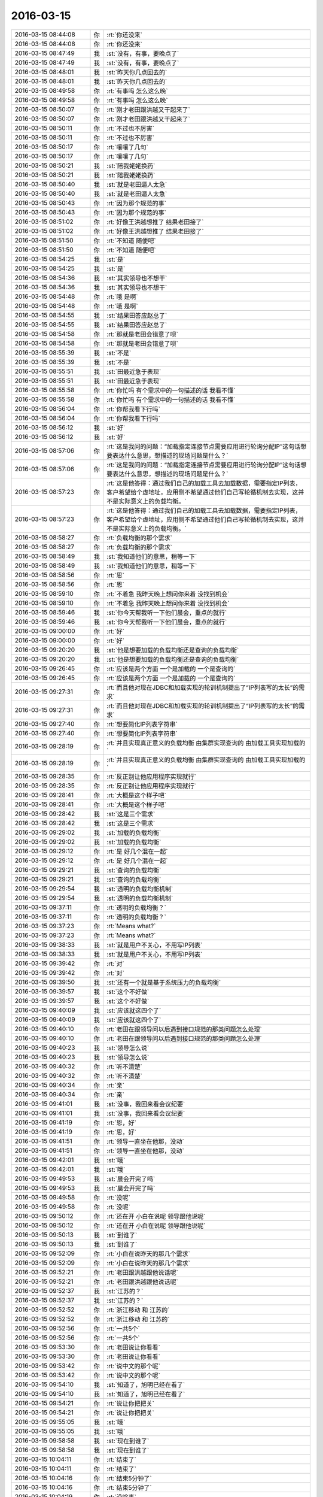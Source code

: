 2016-03-15
-------------

.. list-table::
   :widths: 25, 1, 60

   * - 2016-03-15 08:44:08
     - 你
     - :rt:`你还没来`
   * - 2016-03-15 08:44:08
     - 你
     - :rt:`你还没来`
   * - 2016-03-15 08:47:49
     - 我
     - :st:`没有，有事，要晚点了`
   * - 2016-03-15 08:47:49
     - 我
     - :st:`没有，有事，要晚点了`
   * - 2016-03-15 08:48:01
     - 我
     - :st:`昨天你几点回去的`
   * - 2016-03-15 08:48:01
     - 我
     - :st:`昨天你几点回去的`
   * - 2016-03-15 08:49:58
     - 你
     - :rt:`有事吗 怎么这么晚`
   * - 2016-03-15 08:49:58
     - 你
     - :rt:`有事吗 怎么这么晚`
   * - 2016-03-15 08:50:07
     - 你
     - :rt:`刚才老田跟洪越又干起来了`
   * - 2016-03-15 08:50:07
     - 你
     - :rt:`刚才老田跟洪越又干起来了`
   * - 2016-03-15 08:50:11
     - 你
     - :rt:`不过也不厉害`
   * - 2016-03-15 08:50:11
     - 你
     - :rt:`不过也不厉害`
   * - 2016-03-15 08:50:17
     - 你
     - :rt:`嚷嚷了几句`
   * - 2016-03-15 08:50:17
     - 你
     - :rt:`嚷嚷了几句`
   * - 2016-03-15 08:50:21
     - 我
     - :st:`陪我姥姥换药`
   * - 2016-03-15 08:50:21
     - 我
     - :st:`陪我姥姥换药`
   * - 2016-03-15 08:50:40
     - 我
     - :st:`就是老田逼人太急`
   * - 2016-03-15 08:50:40
     - 我
     - :st:`就是老田逼人太急`
   * - 2016-03-15 08:50:43
     - 你
     - :rt:`因为那个规范的事`
   * - 2016-03-15 08:50:43
     - 你
     - :rt:`因为那个规范的事`
   * - 2016-03-15 08:51:02
     - 你
     - :rt:`好像王洪越想推了 结果老田接了`
   * - 2016-03-15 08:51:02
     - 你
     - :rt:`好像王洪越想推了 结果老田接了`
   * - 2016-03-15 08:51:50
     - 你
     - :rt:`不知道 随便吧`
   * - 2016-03-15 08:51:50
     - 你
     - :rt:`不知道 随便吧`
   * - 2016-03-15 08:54:25
     - 我
     - :st:`是`
   * - 2016-03-15 08:54:25
     - 我
     - :st:`是`
   * - 2016-03-15 08:54:36
     - 我
     - :st:`其实领导也不想干`
   * - 2016-03-15 08:54:36
     - 我
     - :st:`其实领导也不想干`
   * - 2016-03-15 08:54:48
     - 你
     - :rt:`哦 是啊`
   * - 2016-03-15 08:54:48
     - 你
     - :rt:`哦 是啊`
   * - 2016-03-15 08:54:55
     - 我
     - :st:`结果田答应赵总了`
   * - 2016-03-15 08:54:55
     - 我
     - :st:`结果田答应赵总了`
   * - 2016-03-15 08:54:58
     - 你
     - :rt:`那就是老田会错意了呗`
   * - 2016-03-15 08:54:58
     - 你
     - :rt:`那就是老田会错意了呗`
   * - 2016-03-15 08:55:39
     - 我
     - :st:`不是`
   * - 2016-03-15 08:55:39
     - 我
     - :st:`不是`
   * - 2016-03-15 08:55:51
     - 我
     - :st:`田最近急于表现`
   * - 2016-03-15 08:55:51
     - 我
     - :st:`田最近急于表现`
   * - 2016-03-15 08:55:58
     - 你
     - :rt:`你忙吗 有个需求中的一句描述的话 我看不懂`
   * - 2016-03-15 08:55:58
     - 你
     - :rt:`你忙吗 有个需求中的一句描述的话 我看不懂`
   * - 2016-03-15 08:56:04
     - 你
     - :rt:`你帮我看下行吗`
   * - 2016-03-15 08:56:04
     - 你
     - :rt:`你帮我看下行吗`
   * - 2016-03-15 08:56:12
     - 我
     - :st:`好`
   * - 2016-03-15 08:56:12
     - 我
     - :st:`好`
   * - 2016-03-15 08:57:06
     - 你
     - :rt:`这是我问的问题：“加载指定连接节点需要应用进行轮询分配IP”这句话想要表达什么意思，想描述的现场问题是什么？`
   * - 2016-03-15 08:57:06
     - 你
     - :rt:`这是我问的问题：“加载指定连接节点需要应用进行轮询分配IP”这句话想要表达什么意思，想描述的现场问题是什么？`
   * - 2016-03-15 08:57:23
     - 你
     - :rt:`这是他答得：通过我们自己的加载工具去加载数据，需要指定IP列表，客户希望给个虚地址，应用侧不希望通过他们自己写轮循机制去实现，这并不是实际意义上的负载均衡。`
   * - 2016-03-15 08:57:23
     - 你
     - :rt:`这是他答得：通过我们自己的加载工具去加载数据，需要指定IP列表，客户希望给个虚地址，应用侧不希望通过他们自己写轮循机制去实现，这并不是实际意义上的负载均衡。`
   * - 2016-03-15 08:58:27
     - 你
     - :rt:`负载均衡的那个需求`
   * - 2016-03-15 08:58:27
     - 你
     - :rt:`负载均衡的那个需求`
   * - 2016-03-15 08:58:49
     - 我
     - :st:`我知道他们的意思，稍等一下`
   * - 2016-03-15 08:58:49
     - 我
     - :st:`我知道他们的意思，稍等一下`
   * - 2016-03-15 08:58:56
     - 你
     - :rt:`恩`
   * - 2016-03-15 08:58:56
     - 你
     - :rt:`恩`
   * - 2016-03-15 08:59:10
     - 你
     - :rt:`不着急 我昨天晚上想问你来着 没找到机会`
   * - 2016-03-15 08:59:10
     - 你
     - :rt:`不着急 我昨天晚上想问你来着 没找到机会`
   * - 2016-03-15 08:59:46
     - 我
     - :st:`你今天帮我听一下他们晨会，重点的就行`
   * - 2016-03-15 08:59:46
     - 我
     - :st:`你今天帮我听一下他们晨会，重点的就行`
   * - 2016-03-15 09:00:00
     - 你
     - :rt:`好`
   * - 2016-03-15 09:00:00
     - 你
     - :rt:`好`
   * - 2016-03-15 09:20:20
     - 我
     - :st:`他是想要加载的负载均衡还是查询的负载均衡`
   * - 2016-03-15 09:20:20
     - 我
     - :st:`他是想要加载的负载均衡还是查询的负载均衡`
   * - 2016-03-15 09:26:45
     - 你
     - :rt:`应该是两个方面 一个是加载的 一个是查询的`
   * - 2016-03-15 09:26:45
     - 你
     - :rt:`应该是两个方面 一个是加载的 一个是查询的`
   * - 2016-03-15 09:27:31
     - 你
     - :rt:`而且他对现在JDBC和加载实现的轮训机制提出了“IP列表写的太长”的需求`
   * - 2016-03-15 09:27:31
     - 你
     - :rt:`而且他对现在JDBC和加载实现的轮训机制提出了“IP列表写的太长”的需求`
   * - 2016-03-15 09:27:40
     - 你
     - :rt:`想要简化IP列表字符串`
   * - 2016-03-15 09:27:40
     - 你
     - :rt:`想要简化IP列表字符串`
   * - 2016-03-15 09:28:19
     - 你
     - :rt:`并且实现真正意义的负载均衡 由集群实现查询的 由加载工具实现加载的`
   * - 2016-03-15 09:28:19
     - 你
     - :rt:`并且实现真正意义的负载均衡 由集群实现查询的 由加载工具实现加载的`
   * - 2016-03-15 09:28:35
     - 你
     - :rt:`反正别让他应用程序实现就行`
   * - 2016-03-15 09:28:35
     - 你
     - :rt:`反正别让他应用程序实现就行`
   * - 2016-03-15 09:28:41
     - 你
     - :rt:`大概是这个样子吧`
   * - 2016-03-15 09:28:41
     - 你
     - :rt:`大概是这个样子吧`
   * - 2016-03-15 09:28:42
     - 我
     - :st:`这是三个需求`
   * - 2016-03-15 09:28:42
     - 我
     - :st:`这是三个需求`
   * - 2016-03-15 09:29:02
     - 我
     - :st:`加载的负载均衡`
   * - 2016-03-15 09:29:02
     - 我
     - :st:`加载的负载均衡`
   * - 2016-03-15 09:29:12
     - 你
     - :rt:`是 好几个混在一起`
   * - 2016-03-15 09:29:12
     - 你
     - :rt:`是 好几个混在一起`
   * - 2016-03-15 09:29:21
     - 我
     - :st:`查询的负载均衡`
   * - 2016-03-15 09:29:21
     - 我
     - :st:`查询的负载均衡`
   * - 2016-03-15 09:29:54
     - 我
     - :st:`透明的负载均衡机制`
   * - 2016-03-15 09:29:54
     - 我
     - :st:`透明的负载均衡机制`
   * - 2016-03-15 09:37:11
     - 你
     - :rt:`透明的负载均衡？`
   * - 2016-03-15 09:37:11
     - 你
     - :rt:`透明的负载均衡？`
   * - 2016-03-15 09:37:23
     - 你
     - :rt:`Means what?`
   * - 2016-03-15 09:37:23
     - 你
     - :rt:`Means what?`
   * - 2016-03-15 09:38:33
     - 我
     - :st:`就是用户不关心，不用写IP列表`
   * - 2016-03-15 09:38:33
     - 我
     - :st:`就是用户不关心，不用写IP列表`
   * - 2016-03-15 09:39:42
     - 你
     - :rt:`对`
   * - 2016-03-15 09:39:42
     - 你
     - :rt:`对`
   * - 2016-03-15 09:39:50
     - 我
     - :st:`还有一个就是基于系统压力的负载均衡`
   * - 2016-03-15 09:39:57
     - 我
     - :st:`这个不好做`
   * - 2016-03-15 09:39:57
     - 我
     - :st:`这个不好做`
   * - 2016-03-15 09:40:09
     - 我
     - :st:`应该就这四个了`
   * - 2016-03-15 09:40:09
     - 我
     - :st:`应该就这四个了`
   * - 2016-03-15 09:40:10
     - 你
     - :rt:`老田在跟领导问以后遇到接口规范的那类问题怎么处理`
   * - 2016-03-15 09:40:10
     - 你
     - :rt:`老田在跟领导问以后遇到接口规范的那类问题怎么处理`
   * - 2016-03-15 09:40:23
     - 我
     - :st:`领导怎么说`
   * - 2016-03-15 09:40:23
     - 我
     - :st:`领导怎么说`
   * - 2016-03-15 09:40:32
     - 你
     - :rt:`听不清楚`
   * - 2016-03-15 09:40:32
     - 你
     - :rt:`听不清楚`
   * - 2016-03-15 09:40:34
     - 你
     - :rt:`亲`
   * - 2016-03-15 09:40:34
     - 你
     - :rt:`亲`
   * - 2016-03-15 09:41:01
     - 我
     - :st:`没事，我回来看会议纪要`
   * - 2016-03-15 09:41:01
     - 我
     - :st:`没事，我回来看会议纪要`
   * - 2016-03-15 09:41:19
     - 你
     - :rt:`恩，好`
   * - 2016-03-15 09:41:19
     - 你
     - :rt:`恩，好`
   * - 2016-03-15 09:41:51
     - 你
     - :rt:`领导一直坐在他那，没动`
   * - 2016-03-15 09:41:51
     - 你
     - :rt:`领导一直坐在他那，没动`
   * - 2016-03-15 09:42:01
     - 我
     - :st:`哦`
   * - 2016-03-15 09:42:01
     - 我
     - :st:`哦`
   * - 2016-03-15 09:49:53
     - 我
     - :st:`晨会开完了吗`
   * - 2016-03-15 09:49:53
     - 我
     - :st:`晨会开完了吗`
   * - 2016-03-15 09:49:58
     - 你
     - :rt:`没呢`
   * - 2016-03-15 09:49:58
     - 你
     - :rt:`没呢`
   * - 2016-03-15 09:50:12
     - 你
     - :rt:`还在开 小白在说呢 领导跟他说呢`
   * - 2016-03-15 09:50:12
     - 你
     - :rt:`还在开 小白在说呢 领导跟他说呢`
   * - 2016-03-15 09:50:13
     - 我
     - :st:`到谁了`
   * - 2016-03-15 09:50:13
     - 我
     - :st:`到谁了`
   * - 2016-03-15 09:52:09
     - 你
     - :rt:`小白在说昨天的那几个需求`
   * - 2016-03-15 09:52:09
     - 你
     - :rt:`小白在说昨天的那几个需求`
   * - 2016-03-15 09:52:21
     - 你
     - :rt:`老田跟洪越跟他说话呢`
   * - 2016-03-15 09:52:21
     - 你
     - :rt:`老田跟洪越跟他说话呢`
   * - 2016-03-15 09:52:37
     - 我
     - :st:`江苏的？`
   * - 2016-03-15 09:52:37
     - 我
     - :st:`江苏的？`
   * - 2016-03-15 09:52:52
     - 你
     - :rt:`浙江移动 和 江苏的`
   * - 2016-03-15 09:52:52
     - 你
     - :rt:`浙江移动 和 江苏的`
   * - 2016-03-15 09:52:56
     - 你
     - :rt:`一共5个`
   * - 2016-03-15 09:52:56
     - 你
     - :rt:`一共5个`
   * - 2016-03-15 09:53:30
     - 你
     - :rt:`老田说让你看看`
   * - 2016-03-15 09:53:30
     - 你
     - :rt:`老田说让你看看`
   * - 2016-03-15 09:53:42
     - 你
     - :rt:`说中文的那个呢`
   * - 2016-03-15 09:53:42
     - 你
     - :rt:`说中文的那个呢`
   * - 2016-03-15 09:54:10
     - 我
     - :st:`知道了，旭明已经在看了`
   * - 2016-03-15 09:54:10
     - 我
     - :st:`知道了，旭明已经在看了`
   * - 2016-03-15 09:54:21
     - 你
     - :rt:`说让你把把关`
   * - 2016-03-15 09:54:21
     - 你
     - :rt:`说让你把把关`
   * - 2016-03-15 09:55:05
     - 我
     - :st:`哦`
   * - 2016-03-15 09:55:05
     - 我
     - :st:`哦`
   * - 2016-03-15 09:58:58
     - 我
     - :st:`现在到谁了`
   * - 2016-03-15 09:58:58
     - 我
     - :st:`现在到谁了`
   * - 2016-03-15 10:04:11
     - 你
     - :rt:`结束了`
   * - 2016-03-15 10:04:11
     - 你
     - :rt:`结束了`
   * - 2016-03-15 10:04:16
     - 你
     - :rt:`结束5分钟了`
   * - 2016-03-15 10:04:16
     - 你
     - :rt:`结束5分钟了`
   * - 2016-03-15 10:04:19
     - 你
     - :rt:`没啥事`
   * - 2016-03-15 10:04:19
     - 你
     - :rt:`没啥事`
   * - 2016-03-15 10:04:37
     - 我
     - :st:`好的，我快到了`
   * - 2016-03-15 10:04:37
     - 我
     - :st:`好的，我快到了`
   * - 2016-03-15 10:04:43
     - 你
     - :rt:`你说这个需求要加载的负载均衡吗？`
   * - 2016-03-15 10:04:43
     - 你
     - :rt:`你说这个需求要加载的负载均衡吗？`
   * - 2016-03-15 10:04:53
     - 你
     - :rt:`我觉得没有加载的负载均衡`
   * - 2016-03-15 10:04:53
     - 你
     - :rt:`我觉得没有加载的负载均衡`
   * - 2016-03-15 10:05:22
     - 你
     - :rt:`还有你说的那个基于系统压力的负载均衡是啥意思啊`
   * - 2016-03-15 10:05:22
     - 你
     - :rt:`还有你说的那个基于系统压力的负载均衡是啥意思啊`
   * - 2016-03-15 10:06:14
     - 我
     - :st:`你车上放的是什么`
   * - 2016-03-15 10:06:14
     - 我
     - :st:`你车上放的是什么`
   * - 2016-03-15 10:06:19
     - 我
     - :st:`河马吗`
   * - 2016-03-15 10:06:19
     - 我
     - :st:`河马吗`
   * - 2016-03-15 10:06:32
     - 你
     - :rt:`我也不知道 大粉色`
   * - 2016-03-15 10:06:32
     - 你
     - :rt:`我也不知道 大粉色`
   * - 2016-03-15 10:06:36
     - 你
     - :rt:`跟我哥抢来的`
   * - 2016-03-15 10:06:36
     - 你
     - :rt:`跟我哥抢来的`
   * - 2016-03-15 10:07:16
     - 我
     - :st:`哦`
   * - 2016-03-15 10:07:16
     - 我
     - :st:`哦`
   * - 2016-03-15 10:07:41
     - 我
     - :st:`等我到了和你讲需求吧`
   * - 2016-03-15 10:07:41
     - 我
     - :st:`等我到了和你讲需求吧`
   * - 2016-03-15 10:07:49
     - 我
     - :st:`手机打字太费劲`
   * - 2016-03-15 10:07:49
     - 我
     - :st:`手机打字太费劲`
   * - 2016-03-15 10:13:00
     - 你
     - :rt:`Ok`
   * - 2016-03-15 10:13:00
     - 你
     - :rt:`Ok`
   * - 2016-03-15 11:02:02
     - 我
     - :st:`我给你回邮件了`
   * - 2016-03-15 11:02:02
     - 我
     - :st:`我给你回邮件了`
   * - 2016-03-15 11:03:21
     - 我
     - :st:`另外有个问题`
   * - 2016-03-15 11:03:21
     - 我
     - :st:`另外有个问题`
   * - 2016-03-15 11:03:36
     - 你
     - :rt:`看到了`
   * - 2016-03-15 11:03:36
     - 你
     - :rt:`看到了`
   * - 2016-03-15 11:03:39
     - 我
     - :st:`这个需求是陈鹏提的`
   * - 2016-03-15 11:03:39
     - 我
     - :st:`这个需求是陈鹏提的`
   * - 2016-03-15 11:03:42
     - 你
     - :rt:`我还有问题`
   * - 2016-03-15 11:03:42
     - 你
     - :rt:`我还有问题`
   * - 2016-03-15 11:03:44
     - 你
     - :rt:`是`
   * - 2016-03-15 11:03:44
     - 你
     - :rt:`是`
   * - 2016-03-15 11:03:48
     - 我
     - :st:`但是他不是现场的`
   * - 2016-03-15 11:03:48
     - 我
     - :st:`但是他不是现场的`
   * - 2016-03-15 11:03:54
     - 我
     - :st:`他是pst的`
   * - 2016-03-15 11:03:54
     - 我
     - :st:`他是pst的`
   * - 2016-03-15 11:04:07
     - 我
     - :st:`这个人非常不靠谱`
   * - 2016-03-15 11:04:07
     - 我
     - :st:`这个人非常不靠谱`
   * - 2016-03-15 11:04:32
     - 我
     - :st:`我觉得他回复你的邮件里面很多东西都不对`
   * - 2016-03-15 11:04:32
     - 我
     - :st:`我觉得他回复你的邮件里面很多东西都不对`
   * - 2016-03-15 11:04:41
     - 你
     - :rt:`邮件不是他回的`
   * - 2016-03-15 11:04:41
     - 你
     - :rt:`邮件不是他回的`
   * - 2016-03-15 11:04:48
     - 我
     - :st:`你最好直接找用户`
   * - 2016-03-15 11:04:48
     - 我
     - :st:`你最好直接找用户`
   * - 2016-03-15 11:04:51
     - 你
     - :rt:`是杨什么的回得`
   * - 2016-03-15 11:04:51
     - 你
     - :rt:`是杨什么的回得`
   * - 2016-03-15 11:05:23
     - 我
     - :st:`我知道，我是说这个需求里面提的东西感觉不对`
   * - 2016-03-15 11:05:23
     - 我
     - :st:`我知道，我是说这个需求里面提的东西感觉不对`
   * - 2016-03-15 11:05:39
     - 我
     - :st:`有点胡提的感觉`
   * - 2016-03-15 11:05:39
     - 我
     - :st:`有点胡提的感觉`
   * - 2016-03-15 11:06:01
     - 你
     - :rt:`哦`
   * - 2016-03-15 11:06:01
     - 你
     - :rt:`哦`
   * - 2016-03-15 11:06:06
     - 我
     - :st:`如果按照这个，你会掉坑里的`
   * - 2016-03-15 11:06:06
     - 我
     - :st:`如果按照这个，你会掉坑里的`
   * - 2016-03-15 11:06:29
     - 我
     - :st:`他说的这些明显和咱们的系统不配`
   * - 2016-03-15 11:06:29
     - 我
     - :st:`他说的这些明显和咱们的系统不配`
   * - 2016-03-15 11:06:57
     - 你
     - :rt:`我有个问题啊，一般不都是先连接数据库，再执行sql吗？那负载均衡在这一层上边做吗`
   * - 2016-03-15 11:06:57
     - 你
     - :rt:`我有个问题啊，一般不都是先连接数据库，再执行sql吗？那负载均衡在这一层上边做吗`
   * - 2016-03-15 11:07:06
     - 我
     - :st:`所以我怀疑他们就是简单把用户的口头要求转述了`
   * - 2016-03-15 11:07:06
     - 我
     - :st:`所以我怀疑他们就是简单把用户的口头要求转述了`
   * - 2016-03-15 11:07:14
     - 我
     - :st:`不是`
   * - 2016-03-15 11:07:14
     - 我
     - :st:`不是`
   * - 2016-03-15 11:07:16
     - 你
     - :rt:`en估计是`
   * - 2016-03-15 11:07:16
     - 你
     - :rt:`en估计是`
   * - 2016-03-15 11:07:35
     - 我
     - :st:`对你来说这就风险很大`
   * - 2016-03-15 11:07:35
     - 我
     - :st:`对你来说这就风险很大`
   * - 2016-03-15 11:10:40
     - 我
     - :st:`负载均衡是在集群之外`
   * - 2016-03-15 11:10:40
     - 我
     - :st:`负载均衡是在集群之外`
   * - 2016-03-15 11:10:46
     - 你
     - :rt:`这不是我的事 我就是想知道事情的来龙去脉`
   * - 2016-03-15 11:10:46
     - 你
     - :rt:`这不是我的事 我就是想知道事情的来龙去脉`
   * - 2016-03-15 11:11:05
     - 我
     - :st:`待会我过去和你口述吧`
   * - 2016-03-15 11:11:05
     - 我
     - :st:`待会我过去和你口述吧`
   * - 2016-03-15 11:11:06
     - 你
     - :rt:`等我当面问你吧`
   * - 2016-03-15 11:11:06
     - 你
     - :rt:`等我当面问你吧`
   * - 2016-03-15 11:11:07
     - 你
     - :rt:`恩`
   * - 2016-03-15 11:11:07
     - 你
     - :rt:`恩`
   * - 2016-03-15 11:11:26
     - 你
     - :rt:`不着急 王洪越都不着急 我着什么急啊`
   * - 2016-03-15 11:11:26
     - 你
     - :rt:`不着急 王洪越都不着急 我着什么急啊`
   * - 2016-03-15 11:52:34
     - 你
     - :rt:`忙死了吧`
   * - 2016-03-15 11:52:34
     - 你
     - :rt:`忙死了吧`
   * - 2016-03-15 11:56:24
     - 我
     - :st:`是`
   * - 2016-03-15 11:56:24
     - 我
     - :st:`是`
   * - 2016-03-15 11:56:28
     - 我
     - :st:`太不给力了`
   * - 2016-03-15 11:56:28
     - 我
     - :st:`太不给力了`
   * - 2016-03-15 11:56:35
     - 我
     - :st:`什么都需要我亲自做`
   * - 2016-03-15 11:56:35
     - 我
     - :st:`什么都需要我亲自做`
   * - 2016-03-15 12:01:04
     - 我
     - :st:`江苏的事情让旭明写邮件，从昨天到今天上午11点半才发给我，结果我还得重写，刚写完`
   * - 2016-03-15 12:01:04
     - 我
     - :st:`江苏的事情让旭明写邮件，从昨天到今天上午11点半才发给我，结果我还得重写，刚写完`
   * - 2016-03-15 12:01:18
     - 我
     - :st:`早上我答应人家上午发出去的`
   * - 2016-03-15 12:01:18
     - 我
     - :st:`早上我答应人家上午发出去的`
   * - 2016-03-15 12:04:23
     - 你
     - :rt:`哎，总是这些破烂事`
   * - 2016-03-15 12:04:23
     - 你
     - :rt:`哎，总是这些破烂事`
   * - 2016-03-15 12:13:49
     - 我
     - :st:`烦死了`
   * - 2016-03-15 12:13:49
     - 我
     - :st:`烦死了`
   * - 2016-03-15 12:14:06
     - 我
     - :st:`你昨天几点走的？`
   * - 2016-03-15 12:14:06
     - 我
     - :st:`你昨天几点走的？`
   * - 2016-03-15 12:15:33
     - 你
     - :rt:`八点`
   * - 2016-03-15 12:15:33
     - 你
     - :rt:`八点`
   * - 2016-03-15 12:15:36
     - 你
     - :rt:`解决了吗`
   * - 2016-03-15 12:15:36
     - 你
     - :rt:`解决了吗`
   * - 2016-03-15 12:15:41
     - 你
     - :rt:`不是发出去了吗`
   * - 2016-03-15 12:15:41
     - 你
     - :rt:`不是发出去了吗`
   * - 2016-03-15 12:15:45
     - 你
     - :rt:`别烦了`
   * - 2016-03-15 12:15:45
     - 你
     - :rt:`别烦了`
   * - 2016-03-15 12:15:56
     - 我
     - :st:`还有好多事情呢`
   * - 2016-03-15 12:15:56
     - 我
     - :st:`还有好多事情呢`
   * - 2016-03-15 12:16:06
     - 我
     - :st:`上海电信出问题了`
   * - 2016-03-15 12:16:06
     - 我
     - :st:`上海电信出问题了`
   * - 2016-03-15 12:16:27
     - 你
     - :rt:`老毛那`
   * - 2016-03-15 12:16:27
     - 你
     - :rt:`老毛那`
   * - 2016-03-15 12:16:34
     - 你
     - :rt:`那也不是你的问题啊`
   * - 2016-03-15 12:16:34
     - 你
     - :rt:`那也不是你的问题啊`
   * - 2016-03-15 12:16:41
     - 你
     - :rt:`旭明要出差啊`
   * - 2016-03-15 12:16:41
     - 你
     - :rt:`旭明要出差啊`
   * - 2016-03-15 12:16:48
     - 我
     - :st:`对`
   * - 2016-03-15 12:16:48
     - 我
     - :st:`对`
   * - 2016-03-15 12:16:53
     - 你
     - :rt:`别烦了 碰到啥是啥吧`
   * - 2016-03-15 12:16:53
     - 你
     - :rt:`别烦了 碰到啥是啥吧`
   * - 2016-03-15 12:17:02
     - 我
     - :st:`尹志军请假了`
   * - 2016-03-15 12:17:02
     - 我
     - :st:`尹志军请假了`
   * - 2016-03-15 12:17:09
     - 我
     - :st:`这周送测`
   * - 2016-03-15 12:17:09
     - 我
     - :st:`这周送测`
   * - 2016-03-15 12:17:10
     - 你
     - :rt:`几天`
   * - 2016-03-15 12:17:10
     - 你
     - :rt:`几天`
   * - 2016-03-15 12:17:16
     - 我
     - :st:`到下周`
   * - 2016-03-15 12:17:16
     - 我
     - :st:`到下周`
   * - 2016-03-15 12:17:17
     - 你
     - :rt:`明天不来吗`
   * - 2016-03-15 12:17:17
     - 你
     - :rt:`明天不来吗`
   * - 2016-03-15 12:17:19
     - 你
     - :rt:`我晕`
   * - 2016-03-15 12:17:19
     - 你
     - :rt:`我晕`
   * - 2016-03-15 12:17:27
     - 你
     - :rt:`那把老毛换回来`
   * - 2016-03-15 12:17:27
     - 你
     - :rt:`那把老毛换回来`
   * - 2016-03-15 12:17:51
     - 你
     - :rt:`没事啊`
   * - 2016-03-15 12:17:51
     - 你
     - :rt:`没事啊`
   * - 2016-03-15 12:18:15
     - 我
     - :st:`是，我待会和领导说`
   * - 2016-03-15 12:18:15
     - 我
     - :st:`是，我待会和领导说`
   * - 2016-03-15 12:18:30
     - 你
     - :rt:`你们又跟他吃饭啊`
   * - 2016-03-15 12:18:30
     - 你
     - :rt:`你们又跟他吃饭啊`
   * - 2016-03-15 12:18:47
     - 我
     - :st:`是，领导也忙`
   * - 2016-03-15 12:18:47
     - 我
     - :st:`是，领导也忙`
   * - 2016-03-15 12:19:05
     - 你
     - :rt:`恩`
   * - 2016-03-15 12:19:05
     - 你
     - :rt:`恩`
   * - 2016-03-15 12:19:13
     - 你
     - :rt:`好吧 我不忙`
   * - 2016-03-15 12:19:13
     - 你
     - :rt:`好吧 我不忙`
   * - 2016-03-15 12:24:01
     - 我
     - :st:`睡觉吧`
   * - 2016-03-15 12:24:01
     - 我
     - :st:`睡觉吧`
   * - 2016-03-15 13:02:27
     - 我
     - [链接] `#晚安# 有人觉得爱是性，是婚姻，是清晨六点的吻，是一堆孩子，也许真是这样的，但你知道我怎么想吗？我觉得爱是想触碰又收回手。by塞林格 <http://m.weibo.cn/1841881793/DmgdhvXZp/weixin?wm=3333_2001&from=1040193010&sourcetype=weixin&isappinstalled=1>`_
   * - 2016-03-15 13:02:27
     - 我
     - [链接] `#晚安# 有人觉得爱是性，是婚姻，是清晨六点的吻，是一堆孩子，也许真是这样的，但你知道我怎么想吗？我觉得爱是想触碰又收回手。by塞林格 <http://m.weibo.cn/1841881793/DmgdhvXZp/weixin?wm=3333_2001&from=1040193010&sourcetype=weixin&isappinstalled=1>`_
   * - 2016-03-15 13:29:54
     - 我
     - :st:`睡醒了？`
   * - 2016-03-15 13:29:54
     - 我
     - :st:`睡醒了？`
   * - 2016-03-15 13:30:03
     - 你
     - :rt:`恩`
   * - 2016-03-15 13:30:03
     - 你
     - :rt:`恩`
   * - 2016-03-15 13:30:24
     - 我
     - :st:`今天有事吗？`
   * - 2016-03-15 13:30:24
     - 我
     - :st:`今天有事吗？`
   * - 2016-03-15 13:31:02
     - 你
     - :rt:`现在没啥事`
   * - 2016-03-15 13:31:02
     - 你
     - :rt:`现在没啥事`
   * - 2016-03-15 13:31:07
     - 你
     - :rt:`反正没给我安排`
   * - 2016-03-15 13:31:07
     - 你
     - :rt:`反正没给我安排`
   * - 2016-03-15 13:31:46
     - 我
     - :st:`负载均衡的需求呢`
   * - 2016-03-15 13:31:46
     - 我
     - :st:`负载均衡的需求呢`
   * - 2016-03-15 13:33:01
     - 你
     - :rt:`他没安排给我`
   * - 2016-03-15 13:33:01
     - 你
     - :rt:`他没安排给我`
   * - 2016-03-15 13:36:18
     - 我
     - :st:`你去哪了`
   * - 2016-03-15 13:36:18
     - 我
     - :st:`你去哪了`
   * - 2016-03-15 14:12:11
     - 我
     - :st:`非常棒`
   * - 2016-03-15 14:12:11
     - 我
     - :st:`非常棒`
   * - 2016-03-15 14:19:46
     - 你
     - :rt:`你这么赤裸裸的夸我 我咋这舒坦呢`
   * - 2016-03-15 14:19:46
     - 你
     - :rt:`你这么赤裸裸的夸我 我咋这舒坦呢`
   * - 2016-03-15 14:20:34
     - 我
     - :st:`哈哈`
   * - 2016-03-15 14:20:34
     - 我
     - :st:`哈哈`
   * - 2016-03-15 14:46:49
     - 我
     - :st:`你今天晚上几点走？`
   * - 2016-03-15 14:46:49
     - 我
     - :st:`你今天晚上几点走？`
   * - 2016-03-15 14:47:21
     - 我
     - :st:`我想坐你的车，他们今天冲着9点去了，我想早走`
   * - 2016-03-15 14:47:21
     - 我
     - :st:`我想坐你的车，他们今天冲着9点去了，我想早走`
   * - 2016-03-15 14:47:23
     - 你
     - :rt:`不知道呢`
   * - 2016-03-15 14:47:23
     - 你
     - :rt:`不知道呢`
   * - 2016-03-15 14:47:29
     - 你
     - :rt:`好`
   * - 2016-03-15 14:47:29
     - 你
     - :rt:`好`
   * - 2016-03-15 14:47:35
     - 你
     - :rt:`你说几点就几点`
   * - 2016-03-15 14:47:35
     - 你
     - :rt:`你说几点就几点`
   * - 2016-03-15 14:47:41
     - 我
     - :st:`好的`
   * - 2016-03-15 14:47:41
     - 我
     - :st:`好的`
   * - 2016-03-15 15:28:55
     - 我
     - :st:`我没事了`
   * - 2016-03-15 15:28:55
     - 我
     - :st:`我没事了`
   * - 2016-03-15 15:35:37
     - 你
     - :rt:`我们把负载均衡做成可选功能行吗？`
   * - 2016-03-15 15:35:37
     - 你
     - :rt:`我们把负载均衡做成可选功能行吗？`
   * - 2016-03-15 15:35:44
     - 你
     - :rt:`根据现场使用场景`
   * - 2016-03-15 15:35:44
     - 你
     - :rt:`根据现场使用场景`
   * - 2016-03-15 15:35:58
     - 你
     - :rt:`并发大 复杂	SQL时启动`
   * - 2016-03-15 15:35:58
     - 你
     - :rt:`并发大 复杂	SQL时启动`
   * - 2016-03-15 15:36:14
     - 我
     - :st:`不行`
   * - 2016-03-15 15:36:14
     - 我
     - :st:`不行`
   * - 2016-03-15 15:36:16
     - 你
     - :rt:`不出现资源瓶颈时 不启动`
   * - 2016-03-15 15:36:16
     - 你
     - :rt:`不出现资源瓶颈时 不启动`
   * - 2016-03-15 15:36:17
     - 你
     - :rt:`啊`
   * - 2016-03-15 15:36:17
     - 你
     - :rt:`啊`
   * - 2016-03-15 15:37:31
     - 我
     - :st:`是因为咱们的集群现在还没有资源评估`
   * - 2016-03-15 15:37:31
     - 我
     - :st:`是因为咱们的集群现在还没有资源评估`
   * - 2016-03-15 15:37:45
     - 你
     - :rt:`我的意识是如果做得话`
   * - 2016-03-15 15:37:45
     - 你
     - :rt:`我的意识是如果做得话`
   * - 2016-03-15 15:38:07
     - 我
     - :st:`我知道`
   * - 2016-03-15 15:38:07
     - 我
     - :st:`我知道`
   * - 2016-03-15 15:38:31
     - 你
     - :rt:`这个评估对性能应该有影响吧`
   * - 2016-03-15 15:38:31
     - 你
     - :rt:`这个评估对性能应该有影响吧`
   * - 2016-03-15 15:38:47
     - 我
     - :st:`首先需要加资源评估，这个难度大`
   * - 2016-03-15 15:38:47
     - 我
     - :st:`首先需要加资源评估，这个难度大`
   * - 2016-03-15 15:38:55
     - 我
     - :st:`不好说`
   * - 2016-03-15 15:38:55
     - 我
     - :st:`不好说`
   * - 2016-03-15 15:39:05
     - 我
     - :st:`现在还没有方案`
   * - 2016-03-15 15:39:05
     - 我
     - :st:`现在还没有方案`
   * - 2016-03-15 15:42:22
     - 你
     - :rt:`把gclusterd占用的资源拿出来就行呗`
   * - 2016-03-15 15:42:22
     - 你
     - :rt:`把gclusterd占用的资源拿出来就行呗`
   * - 2016-03-15 15:42:31
     - 你
     - :rt:`应该不会特别准确`
   * - 2016-03-15 15:42:31
     - 你
     - :rt:`应该不会特别准确`
   * - 2016-03-15 15:42:44
     - 你
     - :rt:`管他的 我先写文档 发给王洪越 气死他`
   * - 2016-03-15 15:42:44
     - 你
     - :rt:`管他的 我先写文档 发给王洪越 气死他`
   * - 2016-03-15 15:42:57
     - 我
     - :st:`你先写吧`
   * - 2016-03-15 15:42:57
     - 我
     - :st:`你先写吧`
   * - 2016-03-15 15:43:10
     - 我
     - :st:`你写完了我先看看`
   * - 2016-03-15 15:43:10
     - 我
     - :st:`你写完了我先看看`
   * - 2016-03-15 15:43:16
     - 我
     - :st:`这个坑很大`
   * - 2016-03-15 15:43:16
     - 我
     - :st:`这个坑很大`
   * - 2016-03-15 15:43:20
     - 你
     - :rt:`恩 好`
   * - 2016-03-15 15:43:20
     - 你
     - :rt:`恩 好`
   * - 2016-03-15 15:50:34
     - 你
     - :rt:`先发给你看下 你知道就行 先别说意见`
   * - 2016-03-15 15:50:34
     - 你
     - :rt:`先发给你看下 你知道就行 先别说意见`
   * - 2016-03-15 15:50:46
     - 我
     - :st:`好的`
   * - 2016-03-15 15:50:46
     - 我
     - :st:`好的`
   * - 2016-03-15 15:52:42
     - 你
     - :rt:`我不能老是靠你，犯错就犯错，我得自己淌出条路来，大不了就是他说我呗，他也不一定看出啥来`
   * - 2016-03-15 15:52:42
     - 你
     - :rt:`我不能老是靠你，犯错就犯错，我得自己淌出条路来，大不了就是他说我呗，他也不一定看出啥来`
   * - 2016-03-15 15:52:46
     - 你
     - :rt:`你先看看吧`
   * - 2016-03-15 15:52:46
     - 你
     - :rt:`你先看看吧`
   * - 2016-03-15 15:54:22
     - 你
     - :rt:`他也没说让我干，就是把需求单的外网邮件发给我了，中午1点的时候，也不布置任务，我也不知道啥意思`
   * - 2016-03-15 15:54:22
     - 你
     - :rt:`他也没说让我干，就是把需求单的外网邮件发给我了，中午1点的时候，也不布置任务，我也不知道啥意思`
   * - 2016-03-15 15:54:39
     - 我
     - :st:`哦`
   * - 2016-03-15 15:54:39
     - 我
     - :st:`哦`
   * - 2016-03-15 15:55:18
     - 我
     - :st:`你要是不想干你就别理他，你要是想干你就先干`
   * - 2016-03-15 15:55:18
     - 我
     - :st:`你要是不想干你就别理他，你要是想干你就先干`
   * - 2016-03-15 15:56:28
     - 你
     - :rt:`恩，我知道，我想干，反正也没事`
   * - 2016-03-15 15:56:28
     - 你
     - :rt:`恩，我知道，我想干，反正也没事`
   * - 2016-03-15 15:56:51
     - 我
     - :st:`好`
   * - 2016-03-15 15:56:51
     - 我
     - :st:`好`
   * - 2016-03-15 15:59:47
     - 我
     - :st:`http://wenku.baidu.com/view/a1f0023367ec102de2bd89b7.html`
   * - 2016-03-15 15:59:47
     - 我
     - :st:`http://wenku.baidu.com/view/a1f0023367ec102de2bd89b7.html`
   * - 2016-03-15 16:01:11
     - 你
     - :rt:`诶呀 妈呀`
   * - 2016-03-15 16:01:11
     - 你
     - :rt:`诶呀 妈呀`
   * - 2016-03-15 16:01:13
     - 你
     - :rt:`这么难`
   * - 2016-03-15 16:01:13
     - 你
     - :rt:`这么难`
   * - 2016-03-15 16:01:25
     - 我
     - :st:`负载均衡的资料，你看看就行了`
   * - 2016-03-15 16:01:25
     - 我
     - :st:`负载均衡的资料，你看看就行了`
   * - 2016-03-15 16:01:38
     - 我
     - :st:`这里面东西很多`
   * - 2016-03-15 16:01:38
     - 我
     - :st:`这里面东西很多`
   * - 2016-03-15 16:01:50
     - 我
     - :st:`真正做好了不是一点点`
   * - 2016-03-15 16:01:50
     - 我
     - :st:`真正做好了不是一点点`
   * - 2016-03-15 16:02:53
     - 你
     - :rt:`恩 好多`
   * - 2016-03-15 16:02:53
     - 你
     - :rt:`恩 好多`
   * - 2016-03-15 16:03:06
     - 我
     - :st:`你怎么写了两个`
   * - 2016-03-15 16:03:06
     - 我
     - :st:`你怎么写了两个`
   * - 2016-03-15 16:04:43
     - 你
     - :rt:`最终是一个 那要是做不了负载均衡 至少可以做做虚拟地址的`
   * - 2016-03-15 16:04:43
     - 你
     - :rt:`最终是一个 那要是做不了负载均衡 至少可以做做虚拟地址的`
   * - 2016-03-15 16:04:47
     - 你
     - :rt:`我这么想的`
   * - 2016-03-15 16:04:47
     - 你
     - :rt:`我这么想的`
   * - 2016-03-15 16:05:39
     - 我
     - :st:`知道了`
   * - 2016-03-15 16:05:39
     - 我
     - :st:`知道了`
   * - 2016-03-15 16:12:05
     - 你
     - :rt:`梭子鱼负载均衡机通过为多台服务器进行流量均衡、网络入侵防护等流量优化和安全扫描机制，实现应用的高可用性和安全性，并通过完善的服务器健康检查机制，为应用提供冗余。梭子鱼使用软、硬件一体化设计，避免了根据服务器台数和端口数的收费方式，为用户提供性价比极高的应用安全负载均衡。`
   * - 2016-03-15 16:12:05
     - 你
     - :rt:`梭子鱼负载均衡机通过为多台服务器进行流量均衡、网络入侵防护等流量优化和安全扫描机制，实现应用的高可用性和安全性，并通过完善的服务器健康检查机制，为应用提供冗余。梭子鱼使用软、硬件一体化设计，避免了根据服务器台数和端口数的收费方式，为用户提供性价比极高的应用安全负载均衡。`
   * - 2016-03-15 16:13:00
     - 我
     - :st:`哈哈，咱们是不会用这些东西的`
   * - 2016-03-15 16:13:00
     - 我
     - :st:`哈哈，咱们是不会用这些东西的`
   * - 2016-03-15 16:13:20
     - 你
     - :rt:`哦 好吧 我说直接买个得了 多好办 哈哈`
   * - 2016-03-15 16:13:20
     - 你
     - :rt:`哦 好吧 我说直接买个得了 多好办 哈哈`
   * - 2016-03-15 16:13:41
     - 我
     - :st:`这个不满足咱们的需求`
   * - 2016-03-15 16:13:41
     - 我
     - :st:`这个不满足咱们的需求`
   * - 2016-03-15 16:13:53
     - 我
     - :st:`其实我给你看的也不能满足用户的需求`
   * - 2016-03-15 16:13:53
     - 我
     - :st:`其实我给你看的也不能满足用户的需求`
   * - 2016-03-15 16:14:19
     - 我
     - :st:`你知道不能满足哪个需求吗？`
   * - 2016-03-15 16:14:19
     - 我
     - :st:`你知道不能满足哪个需求吗？`
   * - 2016-03-15 16:14:28
     - 你
     - :rt:`不知道`
   * - 2016-03-15 16:14:28
     - 你
     - :rt:`不知道`
   * - 2016-03-15 16:14:40
     - 我
     - :st:`仔细想想`
   * - 2016-03-15 16:14:40
     - 我
     - :st:`仔细想想`
   * - 2016-03-15 16:14:44
     - 我
     - :st:`你应该知道的`
   * - 2016-03-15 16:14:44
     - 我
     - :st:`你应该知道的`
   * - 2016-03-15 16:14:45
     - 你
     - :rt:`但是对于用户来说 实现不实现 咱们都得真诚点`
   * - 2016-03-15 16:14:48
     - 你
     - :rt:`等会`
   * - 2016-03-15 16:14:48
     - 你
     - :rt:`等会`
   * - 2016-03-15 16:14:52
     - 你
     - :rt:`我没想呢`
   * - 2016-03-15 16:14:52
     - 你
     - :rt:`我没想呢`
   * - 2016-03-15 16:14:55
     - 你
     - :rt:`我看看`
   * - 2016-03-15 16:14:55
     - 你
     - :rt:`我看看`
   * - 2016-03-15 16:17:15
     - 你
     - :rt:`心理需求？`
   * - 2016-03-15 16:17:15
     - 你
     - :rt:`心理需求？`
   * - 2016-03-15 16:17:26
     - 你
     - :rt:`哈哈 我蒙的 不知道你这个问题从何提起`
   * - 2016-03-15 16:17:26
     - 你
     - :rt:`哈哈 我蒙的 不知道你这个问题从何提起`
   * - 2016-03-15 16:17:31
     - 我
     - :st:`不对`
   * - 2016-03-15 16:17:31
     - 我
     - :st:`不对`
   * - 2016-03-15 16:17:45
     - 你
     - :rt:`不知道`
   * - 2016-03-15 16:17:45
     - 你
     - :rt:`不知道`
   * - 2016-03-15 16:18:09
     - 我
     - :st:`好好想想`
   * - 2016-03-15 16:18:09
     - 我
     - :st:`好好想想`
   * - 2016-03-15 16:18:21
     - 你
     - :rt:`你提示我下嘛`
   * - 2016-03-15 16:18:21
     - 你
     - :rt:`你提示我下嘛`
   * - 2016-03-15 16:18:28
     - 你
     - :rt:`我想不起来啊`
   * - 2016-03-15 16:18:28
     - 你
     - :rt:`我想不起来啊`
   * - 2016-03-15 16:18:33
     - 我
     - :st:`把用户的需求好好看看`
   * - 2016-03-15 16:18:33
     - 我
     - :st:`把用户的需求好好看看`
   * - 2016-03-15 16:18:51
     - 我
     - :st:`找名词，找限定词`
   * - 2016-03-15 16:19:33
     - 你
     - :rt:`需求单里的？`
   * - 2016-03-15 16:19:33
     - 你
     - :rt:`需求单里的？`
   * - 2016-03-15 16:19:49
     - 我
     - :st:`包括你问出来的`
   * - 2016-03-15 16:19:49
     - 我
     - :st:`包括你问出来的`
   * - 2016-03-15 16:22:55
     - 你
     - :rt:`名词最多的就是负载均衡了`
   * - 2016-03-15 16:22:55
     - 你
     - :rt:`名词最多的就是负载均衡了`
   * - 2016-03-15 16:23:15
     - 我
     - :st:`是，还有`
   * - 2016-03-15 16:23:15
     - 我
     - :st:`是，还有`
   * - 2016-03-15 16:24:09
     - 你
     - :rt:`并发负载大的时候，就有可能把节点跑死`
   * - 2016-03-15 16:24:09
     - 你
     - :rt:`并发负载大的时候，就有可能把节点跑死`
   * - 2016-03-15 16:24:20
     - 你
     - :rt:`并发？`
   * - 2016-03-15 16:24:20
     - 你
     - :rt:`并发？`
   * - 2016-03-15 16:24:29
     - 我
     - :st:`不是`
   * - 2016-03-15 16:24:29
     - 我
     - :st:`不是`
   * - 2016-03-15 16:25:22
     - 你
     - :rt:`我不知道 你告诉我吧`
   * - 2016-03-15 16:25:22
     - 你
     - :rt:`我不知道 你告诉我吧`
   * - 2016-03-15 16:25:44
     - 我
     - :st:`按什么进行均衡`
   * - 2016-03-15 16:25:44
     - 我
     - :st:`按什么进行均衡`
   * - 2016-03-15 16:29:09
     - 你
     - :rt:`集群自己均衡？`
   * - 2016-03-15 16:29:09
     - 你
     - :rt:`集群自己均衡？`
   * - 2016-03-15 16:29:20
     - 你
     - :rt:`实际的负载量`
   * - 2016-03-15 16:29:20
     - 你
     - :rt:`实际的负载量`
   * - 2016-03-15 16:29:27
     - 我
     - :st:`对`
   * - 2016-03-15 16:29:27
     - 我
     - :st:`对`
   * - 2016-03-15 16:29:36
     - 你
     - :rt:`这个做不到?`
   * - 2016-03-15 16:29:36
     - 你
     - :rt:`这个做不到?`
   * - 2016-03-15 16:30:12
     - 我
     - :st:`你看看哪个里面说到可以按照负载进行均衡`
   * - 2016-03-15 16:30:12
     - 我
     - :st:`你看看哪个里面说到可以按照负载进行均衡`
   * - 2016-03-15 16:33:22
     - 你
     - :rt:`你指的是MYSQL中的那些算法吗`
   * - 2016-03-15 16:33:22
     - 你
     - :rt:`你指的是MYSQL中的那些算法吗`
   * - 2016-03-15 16:33:33
     - 我
     - :st:`不是`
   * - 2016-03-15 16:33:33
     - 我
     - :st:`不是`
   * - 2016-03-15 16:33:59
     - 我
     - :st:`我是说用户要求按照节点负载进行均衡`
   * - 2016-03-15 16:33:59
     - 我
     - :st:`我是说用户要求按照节点负载进行均衡`
   * - 2016-03-15 16:34:25
     - 我
     - :st:`那么首先就得知道节点负载`
   * - 2016-03-15 16:34:25
     - 我
     - :st:`那么首先就得知道节点负载`
   * - 2016-03-15 16:35:41
     - 你
     - :rt:`是啊`
   * - 2016-03-15 16:35:41
     - 你
     - :rt:`是啊`
   * - 2016-03-15 16:35:58
     - 你
     - :rt:`我不知道你想表达什么`
   * - 2016-03-15 16:35:58
     - 你
     - :rt:`我不知道你想表达什么`
   * - 2016-03-15 16:36:03
     - 你
     - [动画表情]
   * - 2016-03-15 16:36:03
     - 你
     - [动画表情]
   * - 2016-03-15 16:36:14
     - 我
     - :st:`你说说怎么知道节点负载`
   * - 2016-03-15 16:36:14
     - 我
     - :st:`你说说怎么知道节点负载`
   * - 2016-03-15 16:37:58
     - 你
     - :rt:`Cpu，内存的占用率`
   * - 2016-03-15 16:37:58
     - 你
     - :rt:`Cpu，内存的占用率`
   * - 2016-03-15 16:40:18
     - 你
     - :rt:`搜到你的热点了`
   * - 2016-03-15 16:40:18
     - 你
     - :rt:`搜到你的热点了`
   * - 2016-03-15 16:40:31
     - 我
     - :st:`是，我刚才用了`
   * - 2016-03-15 16:40:31
     - 我
     - :st:`是，我刚才用了`
   * - 2016-03-15 16:41:13
     - 你
     - :rt:`哈哈`
   * - 2016-03-15 16:41:13
     - 你
     - :rt:`哈哈`
   * - 2016-03-15 16:43:28
     - 我
     - :st:`你对数据库的了解太少了`
   * - 2016-03-15 16:43:28
     - 我
     - :st:`你对数据库的了解太少了`
   * - 2016-03-15 16:44:33
     - 我
     - :st:`碰上这种问题你的缺陷就暴露了`
   * - 2016-03-15 16:44:33
     - 我
     - :st:`碰上这种问题你的缺陷就暴露了`
   * - 2016-03-15 16:44:59
     - 你
     - :rt:`是`
   * - 2016-03-15 16:44:59
     - 你
     - :rt:`是`
   * - 2016-03-15 16:45:33
     - 我
     - :st:`洪越比你强的就是这些了`
   * - 2016-03-15 16:45:33
     - 我
     - :st:`洪越比你强的就是这些了`
   * - 2016-03-15 16:45:54
     - 你
     - :rt:`恩`
   * - 2016-03-15 16:45:54
     - 你
     - :rt:`恩`
   * - 2016-03-15 16:45:55
     - 你
     - :rt:`是`
   * - 2016-03-15 16:45:55
     - 你
     - :rt:`是`
   * - 2016-03-15 16:45:58
     - 我
     - :st:`他可以和用户直接沟通技术`
   * - 2016-03-15 16:45:58
     - 我
     - :st:`他可以和用户直接沟通技术`
   * - 2016-03-15 16:46:11
     - 你
     - :rt:`恩`
   * - 2016-03-15 16:46:11
     - 你
     - :rt:`恩`
   * - 2016-03-15 16:46:50
     - 我
     - :st:`我昨天写的你看了吗`
   * - 2016-03-15 16:46:50
     - 我
     - :st:`我昨天写的你看了吗`
   * - 2016-03-15 16:46:59
     - 你
     - :rt:`这个需求怎么弄`
   * - 2016-03-15 16:46:59
     - 你
     - :rt:`这个需求怎么弄`
   * - 2016-03-15 16:47:14
     - 我
     - :st:`弄什么`
   * - 2016-03-15 16:47:14
     - 我
     - :st:`弄什么`
   * - 2016-03-15 16:47:29
     - 你
     - :rt:`我写的那个`
   * - 2016-03-15 16:47:29
     - 你
     - :rt:`我写的那个`
   * - 2016-03-15 16:47:36
     - 你
     - :rt:`你写的我看了`
   * - 2016-03-15 16:47:36
     - 你
     - :rt:`你写的我看了`
   * - 2016-03-15 16:47:59
     - 你
     - :rt:`你都跟我说过很多遍了，我大致能理解，但做不到`
   * - 2016-03-15 16:47:59
     - 你
     - :rt:`你都跟我说过很多遍了，我大致能理解，但做不到`
   * - 2016-03-15 16:48:32
     - 我
     - :st:`我也觉得奇怪，你为啥做不到`
   * - 2016-03-15 16:48:32
     - 我
     - :st:`我也觉得奇怪，你为啥做不到`
   * - 2016-03-15 16:48:44
     - 你
     - :rt:`哈哈`
   * - 2016-03-15 16:48:44
     - 你
     - :rt:`哈哈`
   * - 2016-03-15 16:48:52
     - 我
     - :st:`我觉得你可以做到`
   * - 2016-03-15 16:48:52
     - 我
     - :st:`我觉得你可以做到`
   * - 2016-03-15 16:48:53
     - 你
     - :rt:`你也奇怪吗？`
   * - 2016-03-15 16:48:53
     - 你
     - :rt:`你也奇怪吗？`
   * - 2016-03-15 16:48:59
     - 我
     - :st:`对呀`
   * - 2016-03-15 16:48:59
     - 我
     - :st:`对呀`
   * - 2016-03-15 16:49:17
     - 我
     - :st:`好奇你做不到的原因`
   * - 2016-03-15 16:49:17
     - 我
     - :st:`好奇你做不到的原因`
   * - 2016-03-15 16:49:26
     - 你
     - :rt:`是`
   * - 2016-03-15 16:49:26
     - 你
     - :rt:`是`
   * - 2016-03-15 16:49:35
     - 你
     - :rt:`先说，我做不到什么`
   * - 2016-03-15 16:49:35
     - 你
     - :rt:`先说，我做不到什么`
   * - 2016-03-15 16:49:48
     - 你
     - :rt:`我能把我写的发给王洪越吗？`
   * - 2016-03-15 16:49:48
     - 你
     - :rt:`我能把我写的发给王洪越吗？`
   * - 2016-03-15 16:49:53
     - 你
     - :rt:`我得写日报`
   * - 2016-03-15 16:49:53
     - 你
     - :rt:`我得写日报`
   * - 2016-03-15 16:50:03
     - 你
     - :rt:`剩下的他去处理呗`
   * - 2016-03-15 16:50:03
     - 你
     - :rt:`剩下的他去处理呗`
   * - 2016-03-15 16:50:07
     - 你
     - :rt:`你说呢`
   * - 2016-03-15 16:50:07
     - 你
     - :rt:`你说呢`
   * - 2016-03-15 16:50:11
     - 我
     - :st:`不行，里面还有错误`
   * - 2016-03-15 16:50:11
     - 我
     - :st:`不行，里面还有错误`
   * - 2016-03-15 16:50:42
     - 我
     - :st:`日报你可以写完成50%`
   * - 2016-03-15 16:50:42
     - 我
     - :st:`日报你可以写完成50%`
   * - 2016-03-15 16:50:46
     - 你
     - :rt:`那我先问问他让不让我做，我得写日报`
   * - 2016-03-15 16:50:46
     - 你
     - :rt:`那我先问问他让不让我做，我得写日报`
   * - 2016-03-15 16:50:57
     - 我
     - :st:`不用问`
   * - 2016-03-15 16:50:57
     - 我
     - :st:`不用问`
   * - 2016-03-15 16:51:06
     - 我
     - :st:`我经常这样写`
   * - 2016-03-15 16:51:06
     - 我
     - :st:`我经常这样写`
   * - 2016-03-15 16:51:21
     - 你
     - :rt:`等写出来再说嘛？`
   * - 2016-03-15 16:51:21
     - 你
     - :rt:`等写出来再说嘛？`
   * - 2016-03-15 16:51:27
     - 我
     - :st:`周报我就这么写`
   * - 2016-03-15 16:51:27
     - 我
     - :st:`周报我就这么写`
   * - 2016-03-15 16:51:30
     - 你
     - :rt:`可是他没布置给我`
   * - 2016-03-15 16:51:30
     - 你
     - :rt:`可是他没布置给我`
   * - 2016-03-15 16:52:05
     - 我
     - :st:`你可以认为他说了`
   * - 2016-03-15 16:52:05
     - 我
     - :st:`你可以认为他说了`
   * - 2016-03-15 16:52:10
     - 你
     - :rt:`好吧`
   * - 2016-03-15 16:52:10
     - 你
     - :rt:`好吧`
   * - 2016-03-15 17:00:46
     - 我
     - :st:`他们说什么呢`
   * - 2016-03-15 17:00:46
     - 我
     - :st:`他们说什么呢`
   * - 2016-03-15 17:00:59
     - 你
     - :rt:`没说什么`
   * - 2016-03-15 17:00:59
     - 你
     - :rt:`没说什么`
   * - 2016-03-15 17:01:15
     - 你
     - :rt:`就说没闲着，`
   * - 2016-03-15 17:01:15
     - 你
     - :rt:`就说没闲着，`
   * - 2016-03-15 17:01:27
     - 你
     - :rt:`然后想你说的呢`
   * - 2016-03-15 17:01:27
     - 你
     - :rt:`然后想你说的呢`
   * - 2016-03-15 17:01:45
     - 我
     - :st:`瞎干活`
   * - 2016-03-15 17:01:45
     - 我
     - :st:`瞎干活`
   * - 2016-03-15 17:02:01
     - 你
     - :rt:`到自己的时候都不淡定了`
   * - 2016-03-15 17:02:01
     - 你
     - :rt:`到自己的时候都不淡定了`
   * - 2016-03-15 17:02:08
     - 你
     - :rt:`你看你，别生气了`
   * - 2016-03-15 17:02:08
     - 你
     - :rt:`你看你，别生气了`
   * - 2016-03-15 17:02:32
     - 我
     - :st:`是`
   * - 2016-03-15 17:02:32
     - 我
     - :st:`是`
   * - 2016-03-15 17:02:34
     - 你
     - :rt:`他们爱怎么干怎么干吧，`
   * - 2016-03-15 17:02:34
     - 你
     - :rt:`他们爱怎么干怎么干吧，`
   * - 2016-03-15 17:03:14
     - 你
     - :rt:`我得找王洪越去了`
   * - 2016-03-15 17:03:14
     - 你
     - :rt:`我得找王洪越去了`
   * - 2016-03-15 17:03:16
     - 你
     - :rt:`受不乐了`
   * - 2016-03-15 17:03:16
     - 你
     - :rt:`受不乐了`
   * - 2016-03-15 17:23:11
     - 我
     - :st:`他说什么了`
   * - 2016-03-15 17:23:11
     - 我
     - :st:`他说什么了`
   * - 2016-03-15 17:24:06
     - 你
     - :rt:`他说 现场有有的节点资源吃满 有的节点闲的情况 这不是驱动开发的理由 问问这种情况是否影响了业务 业务场景是什么`
   * - 2016-03-15 17:24:06
     - 你
     - :rt:`他说 现场有有的节点资源吃满 有的节点闲的情况 这不是驱动开发的理由 问问这种情况是否影响了业务 业务场景是什么`
   * - 2016-03-15 17:25:37
     - 我
     - :st:`好的`
   * - 2016-03-15 17:25:37
     - 我
     - :st:`好的`
   * - 2016-03-15 17:56:32
     - 你
     - :rt:`我发现我这磨人的功力有增无减啊`
   * - 2016-03-15 17:56:32
     - 你
     - :rt:`我发现我这磨人的功力有增无减啊`
   * - 2016-03-15 17:56:34
     - 你
     - :rt:`哈哈`
   * - 2016-03-15 17:56:34
     - 你
     - :rt:`哈哈`
   * - 2016-03-15 17:56:46
     - 我
     - :st:`怎么了`
   * - 2016-03-15 17:56:46
     - 我
     - :st:`怎么了`
   * - 2016-03-15 17:57:21
     - 你
     - :rt:`没事`
   * - 2016-03-15 17:57:21
     - 你
     - :rt:`没事`
   * - 2016-03-15 17:58:14
     - 我
     - :st:`哦，你都不想和我分享呀`
   * - 2016-03-15 17:58:14
     - 我
     - :st:`哦，你都不想和我分享呀`
   * - 2016-03-15 17:59:57
     - 你
     - :rt:`没有，挺难为情的`
   * - 2016-03-15 17:59:57
     - 你
     - :rt:`没有，挺难为情的`
   * - 2016-03-15 18:00:06
     - 你
     - :rt:`你今天一下午又赔给我了`
   * - 2016-03-15 18:00:06
     - 你
     - :rt:`你今天一下午又赔给我了`
   * - 2016-03-15 18:00:35
     - 我
     - :st:`没有，反倒是你陪着我`
   * - 2016-03-15 18:00:35
     - 我
     - :st:`没有，反倒是你陪着我`
   * - 2016-03-15 18:00:46
     - 你
     - :rt:`真的假的`
   * - 2016-03-15 18:00:46
     - 你
     - :rt:`真的假的`
   * - 2016-03-15 18:00:47
     - 我
     - :st:`要不我得急死`
   * - 2016-03-15 18:00:47
     - 我
     - :st:`要不我得急死`
   * - 2016-03-15 18:00:54
     - 你
     - :rt:`晚上跟我一起走啊`
   * - 2016-03-15 18:00:54
     - 你
     - :rt:`晚上跟我一起走啊`
   * - 2016-03-15 18:00:56
     - 你
     - :rt:`说好了`
   * - 2016-03-15 18:00:56
     - 你
     - :rt:`说好了`
   * - 2016-03-15 18:00:58
     - 我
     - :st:`是`
   * - 2016-03-15 18:00:58
     - 我
     - :st:`是`
   * - 2016-03-15 18:01:21
     - 我
     - :st:`从现在开始送测我不管了`
   * - 2016-03-15 18:01:21
     - 我
     - :st:`从现在开始送测我不管了`
   * - 2016-03-15 18:01:41
     - 我
     - :st:`哈哈`
   * - 2016-03-15 18:01:41
     - 我
     - :st:`哈哈`
   * - 2016-03-15 18:01:57
     - 我
     - :st:`你知道刚才领导说什么吗`
   * - 2016-03-15 18:01:57
     - 我
     - :st:`你知道刚才领导说什么吗`
   * - 2016-03-15 18:02:01
     - 你
     - :rt:`为啥你不管了`
   * - 2016-03-15 18:02:01
     - 你
     - :rt:`为啥你不管了`
   * - 2016-03-15 18:02:04
     - 你
     - :rt:`说啥了`
   * - 2016-03-15 18:02:04
     - 你
     - :rt:`说啥了`
   * - 2016-03-15 18:02:08
     - 你
     - :rt:`快跟我说说`
   * - 2016-03-15 18:02:08
     - 你
     - :rt:`快跟我说说`
   * - 2016-03-15 18:02:24
     - 我
     - :st:`“从现在开始不管这事了”`
   * - 2016-03-15 18:02:24
     - 我
     - :st:`“从现在开始不管这事了”`
   * - 2016-03-15 18:02:34
     - 你
     - :rt:`哈哈，那谁管`
   * - 2016-03-15 18:02:34
     - 你
     - :rt:`哈哈，那谁管`
   * - 2016-03-15 18:02:42
     - 我
     - :st:`不知道`
   * - 2016-03-15 18:02:42
     - 我
     - :st:`不知道`
   * - 2016-03-15 18:03:04
     - 我
     - :st:`今天领导也气死了`
   * - 2016-03-15 18:03:04
     - 我
     - :st:`今天领导也气死了`
   * - 2016-03-15 18:03:46
     - 我
     - :st:`好像有人借尹总压他`
   * - 2016-03-15 18:03:46
     - 我
     - :st:`好像有人借尹总压他`
   * - 2016-03-15 18:08:22
     - 你
     - :rt:`哪个层次的人都有这样的问题`
   * - 2016-03-15 18:08:22
     - 你
     - :rt:`哪个层次的人都有这样的问题`
   * - 2016-03-15 18:09:23
     - 我
     - :st:`是，这也是我不想上去的主要原因`
   * - 2016-03-15 18:09:23
     - 我
     - :st:`是，这也是我不想上去的主要原因`
   * - 2016-03-15 18:09:57
     - 我
     - :st:`在我这个层次，这些问题我还能搞定`
   * - 2016-03-15 18:09:57
     - 我
     - :st:`在我这个层次，这些问题我还能搞定`
   * - 2016-03-15 18:10:09
     - 你
     - :rt:`哈哈`
   * - 2016-03-15 18:10:09
     - 你
     - :rt:`哈哈`
   * - 2016-03-15 18:10:16
     - 你
     - :rt:`也就你那么想`
   * - 2016-03-15 18:10:16
     - 你
     - :rt:`也就你那么想`
   * - 2016-03-15 18:10:48
     - 你
     - :rt:`我加杨海平微信了`
   * - 2016-03-15 18:11:06
     - 我
     - :st:`人贵自知，知足常乐`
   * - 2016-03-15 18:11:06
     - 我
     - :st:`人贵自知，知足常乐`
   * - 2016-03-15 18:12:49
     - 你
     - :rt:`不自知的太多了`
   * - 2016-03-15 18:12:49
     - 你
     - :rt:`不自知的太多了`
   * - 2016-03-15 18:12:53
     - 你
     - :rt:`我就不自知`
   * - 2016-03-15 18:12:53
     - 你
     - :rt:`我就不自知`
   * - 2016-03-15 18:12:55
     - 你
     - :rt:`哈哈`
   * - 2016-03-15 18:12:55
     - 你
     - :rt:`哈哈`
   * - 2016-03-15 18:13:08
     - 我
     - :st:`不一样`
   * - 2016-03-15 18:13:08
     - 我
     - :st:`不一样`
   * - 2016-03-15 18:13:23
     - 你
     - :rt:`我要建立我自己的工作圈`
   * - 2016-03-15 18:13:23
     - 你
     - :rt:`我要建立我自己的工作圈`
   * - 2016-03-15 18:13:43
     - 我
     - :st:`是`
   * - 2016-03-15 18:13:43
     - 我
     - :st:`是`
   * - 2016-03-15 18:14:48
     - 你
     - :rt:`我没有必要按照王洪越的方法干活，我可以有我自己的方式`
   * - 2016-03-15 18:14:48
     - 你
     - :rt:`我没有必要按照王洪越的方法干活，我可以有我自己的方式`
   * - 2016-03-15 18:15:34
     - 你
     - :rt:`我要根据我的个性找到更高效更难掌握的方式`
   * - 2016-03-15 18:15:34
     - 你
     - :rt:`我要根据我的个性找到更高效更难掌握的方式`
   * - 2016-03-15 18:15:39
     - 你
     - :rt:`这样就超过他了`
   * - 2016-03-15 18:15:39
     - 你
     - :rt:`这样就超过他了`
   * - 2016-03-15 18:15:41
     - 你
     - :rt:`哈哈`
   * - 2016-03-15 18:15:41
     - 你
     - :rt:`哈哈`
   * - 2016-03-15 18:15:55
     - 我
     - :st:`是`
   * - 2016-03-15 18:15:55
     - 我
     - :st:`是`
   * - 2016-03-15 18:24:59
     - 我
     - :st:`你走吗`
   * - 2016-03-15 18:24:59
     - 我
     - :st:`你走吗`
   * - 2016-03-15 18:25:06
     - 你
     - :rt:`走吧`
   * - 2016-03-15 18:25:06
     - 你
     - :rt:`走吧`
   * - 2016-03-15 18:26:22
     - 你
     - :rt:`等会`
   * - 2016-03-15 18:26:22
     - 你
     - :rt:`等会`
   * - 2016-03-15 18:26:26
     - 你
     - :rt:`等我消息`
   * - 2016-03-15 18:26:26
     - 你
     - :rt:`等我消息`
   * - 2016-03-15 18:26:31
     - 你
     - :rt:`马上`
   * - 2016-03-15 18:26:31
     - 你
     - :rt:`马上`
   * - 2016-03-15 18:28:34
     - 我
     - :st:`你先走，我去车里找你`
   * - 2016-03-15 18:28:34
     - 我
     - :st:`你先走，我去车里找你`
   * - 2016-03-15 18:29:19
     - 你
     - :rt:`一起走吧`
   * - 2016-03-15 18:29:19
     - 你
     - :rt:`一起走吧`
   * - 2016-03-15 18:29:21
     - 你
     - :rt:`没啥`
   * - 2016-03-15 18:29:21
     - 你
     - :rt:`没啥`
   * - 2016-03-15 18:29:24
     - 你
     - :rt:`你说呢`
   * - 2016-03-15 18:29:24
     - 你
     - :rt:`你说呢`
   * - 2016-03-15 18:29:34
     - 我
     - :st:`好`
   * - 2016-03-15 18:29:34
     - 我
     - :st:`好`
   * - 2016-03-15 18:29:51
     - 你
     - :rt:`我不想钻那个窟窿，你陪我一起绕一下吧`
   * - 2016-03-15 18:29:51
     - 你
     - :rt:`我不想钻那个窟窿，你陪我一起绕一下吧`
   * - 2016-03-15 18:29:54
     - 你
     - :rt:`行吗`
   * - 2016-03-15 18:29:54
     - 你
     - :rt:`行吗`
   * - 2016-03-15 18:30:20
     - 我
     - :st:`现在还没关门呢`
   * - 2016-03-15 18:30:20
     - 我
     - :st:`现在还没关门呢`
   * - 2016-03-15 18:30:22
     - 你
     - :rt:`领导还没有呢`
   * - 2016-03-15 18:30:22
     - 你
     - :rt:`领导还没有呢`
   * - 2016-03-15 18:30:32
     - 你
     - :rt:`不关门就走正门`
   * - 2016-03-15 18:30:32
     - 你
     - :rt:`不关门就走正门`
   * - 2016-03-15 18:30:36
     - 我
     - :st:`领导今天早不了`
   * - 2016-03-15 18:30:36
     - 我
     - :st:`领导今天早不了`
   * - 2016-03-15 18:30:44
     - 你
     - :rt:`你走吗？`
   * - 2016-03-15 18:30:44
     - 你
     - :rt:`你走吗？`
   * - 2016-03-15 18:30:59
     - 我
     - :st:`走`
   * - 2016-03-15 18:30:59
     - 我
     - :st:`走`
   * - 2016-03-15 18:31:00
     - 你
     - :rt:`幸好今天没去打球`
   * - 2016-03-15 18:31:00
     - 你
     - :rt:`幸好今天没去打球`